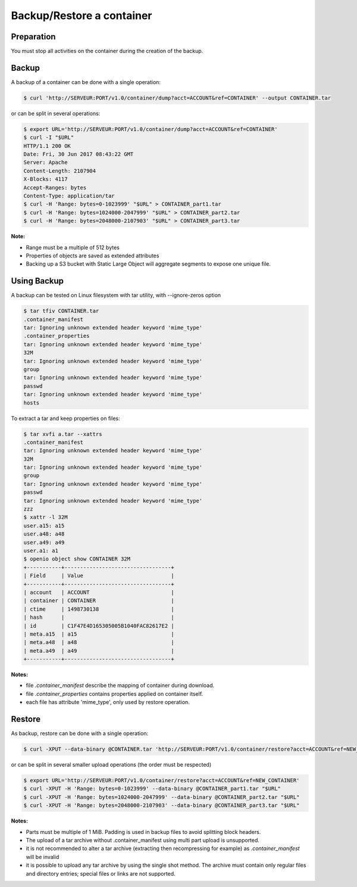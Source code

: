 ==========================
Backup/Restore a container
==========================

Preparation
~~~~~~~~~~~

You must stop all activities on the container during the creation of the backup.

Backup
~~~~~~

A backup of a container can be done with a single operation:

.. code-block:: shell

    $ curl 'http://SERVEUR:PORT/v1.0/container/dump?acct=ACCOUNT&ref=CONTAINER' --output CONTAINER.tar

or can be split in several operations:

.. code-block:: shell

    $ export URL='http://SERVEUR:PORT/v1.0/container/dump?acct=ACCOUNT&ref=CONTAINER'
    $ curl -I "$URL"
    HTTP/1.1 200 OK
    Date: Fri, 30 Jun 2017 08:43:22 GMT
    Server: Apache
    Content-Length: 2107904
    X-Blocks: 4117
    Accept-Ranges: bytes
    Content-Type: application/tar
    $ curl -H 'Range: bytes=0-1023999' "$URL" > CONTAINER_part1.tar
    $ curl -H 'Range: bytes=1024000-2047999' "$URL" > CONTAINER_part2.tar
    $ curl -H 'Range: bytes=2048000-2107903' "$URL" > CONTAINER_part3.tar

**Note:**

- Range must be a multiple of 512 bytes
- Properties of objects are saved as extended attributes
- Backing up a S3 bucket with Static Large Object will aggregate segments to expose one unique file.

Using Backup
~~~~~~~~~~~~

A backup can be tested on Linux filesystem with tar utility, with --ignore-zeros option

.. code-block:: shell

    $ tar tfiv CONTAINER.tar
    .container_manifest
    tar: Ignoring unknown extended header keyword 'mime_type'
    .container_properties
    tar: Ignoring unknown extended header keyword 'mime_type'
    32M
    tar: Ignoring unknown extended header keyword 'mime_type'
    group
    tar: Ignoring unknown extended header keyword 'mime_type'
    passwd
    tar: Ignoring unknown extended header keyword 'mime_type'
    hosts

To extract a tar and keep properties on files:

.. code-block:: shell

    $ tar xvfi a.tar --xattrs
    .container_manifest
    tar: Ignoring unknown extended header keyword 'mime_type'
    32M
    tar: Ignoring unknown extended header keyword 'mime_type'
    group
    tar: Ignoring unknown extended header keyword 'mime_type'
    passwd
    tar: Ignoring unknown extended header keyword 'mime_type'
    zzz
    $ xattr -l 32M
    user.a15: a15
    user.a48: a48
    user.a49: a49
    user.a1: a1
    $ openio object show CONTAINER 32M
    +-----------+----------------------------------+
    | Field     | Value                            |
    +-----------+----------------------------------+
    | account   | ACCOUNT                          |
    | container | CONTAINER                        |
    | ctime     | 1498730138                       |
    | hash      |                                  |
    | id        | C1F47E4D165305005B1040FAC82617E2 |
    | meta.a15  | a15                              |
    | meta.a48  | a48                              |
    | meta.a49  | a49                              |
    +-----------+----------------------------------+

**Notes:**

- file `.container_manifest` describe the mapping of container during download.
- file `.container_properties` contains properties applied on container itself.
- each file has attribute 'mime_type', only used by restore operation.

Restore
~~~~~~~

As backup, restore can be done with a single operation:

.. code-block:: shell

    $ curl -XPUT --data-binary @CONTAINER.tar 'http://SERVEUR:PORT/v1.0/container/restore?acct=ACCOUNT&ref=NEW_CONTAINER'

or can be split in several smaller upload operations (the order must be respected)

.. code-block:: shell

    $ export URL='http://SERVEUR:PORT/v1.0/container/restore?acct=ACCOUNT&ref=NEW_CONTAINER'
    $ curl -XPUT -H 'Range: bytes=0-1023999' --data-binary @CONTAINER_part1.tar "$URL"
    $ curl -XPUT -H 'Range: bytes=1024000-2047999' --data-binary @CONTAINER_part2.tar "$URL"
    $ curl -XPUT -H 'Range: bytes=2048000-2107903' --data-binary @CONTAINER_part3.tar "$URL"

**Notes:**

- Parts must be multiple of 1 MiB. Padding is used in backup files to avoid splitting block headers.
- The upload of a tar archive without .container_manifest using multi part upload is unsupported.
- it is not recommended to alter a tar archive (extracting then recompressing for example) as `.container_manifest` will be invalid
- it is possible to upload any tar archive by using the single shot method. The archive must contain only regular files and directory entries; special files or links are not supported.
